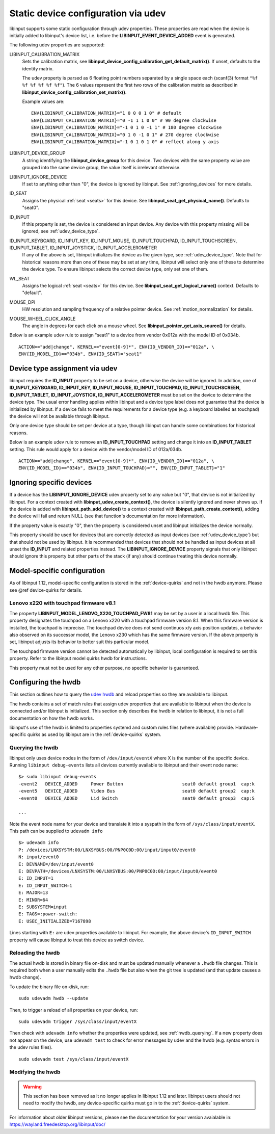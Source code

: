 .. _udev_config:

==============================================================================
Static device configuration via udev
==============================================================================

libinput supports some static configuration through udev properties.
These properties are read when the device is initially added
to libinput's device list, i.e. before the
**LIBINPUT_EVENT_DEVICE_ADDED** event is generated.

The following udev properties are supported:

LIBINPUT_CALIBRATION_MATRIX
    Sets the calibration matrix, see
    **libinput_device_config_calibration_get_default_matrix()**. If unset,
    defaults to the identity matrix.

    The udev property is parsed as 6 floating point numbers separated by a
    single space each (scanf(3) format ``"%f %f %f %f %f %f"``).
    The 6 values represent the first two rows of the calibration matrix as
    described in **libinput_device_config_calibration_set_matrix()**.

    Example values are: ::

          ENV{LIBINPUT_CALIBRATION_MATRIX}="1 0 0 0 1 0" # default
          ENV{LIBINPUT_CALIBRATION_MATRIX}="0 -1 1 1 0 0" # 90 degree clockwise
          ENV{LIBINPUT_CALIBRATION_MATRIX}="-1 0 1 0 -1 1" # 180 degree clockwise
          ENV{LIBINPUT_CALIBRATION_MATRIX}="0 1 0 -1 0 1" # 270 degree clockwise
          ENV{LIBINPUT_CALIBRATION_MATRIX}="-1 0 1 0 1 0" # reflect along y axis


LIBINPUT_DEVICE_GROUP
    A string identifying the **libinput_device_group** for this device. Two
    devices with the same property value are grouped into the same device group,
    the value itself is irrelevant otherwise.

LIBINPUT_IGNORE_DEVICE
    If set to anything other than "0", the device is ignored by libinput.
    See :ref:`ignoring_devices` for more details.

ID_SEAT
    Assigns the physical :ref:`seat <seats>` for this device. See
    **libinput_seat_get_physical_name()**. Defaults to "seat0".

ID_INPUT
    If this property is set, the device is considered an input device. Any
    device with this property missing will be ignored, see :ref:`udev_device_type`.

ID_INPUT_KEYBOARD, ID_INPUT_KEY, ID_INPUT_MOUSE, ID_INPUT_TOUCHPAD, ID_INPUT_TOUCHSCREEN, ID_INPUT_TABLET, ID_INPUT_JOYSTICK, ID_INPUT_ACCELEROMETER
    If any of the above is set, libinput initializes the device as the given
    type, see :ref:`udev_device_type`. Note that for historical reasons more than
    one of these may be set at any time, libinput will select only one of these
    to determine the device type. To ensure libinput selects the correct device
    type, only set one of them.

WL_SEAT
    Assigns the logical :ref:`seat <seats>` for this device. See
    **libinput_seat_get_logical_name()** context. Defaults to "default".

MOUSE_DPI
    HW resolution and sampling frequency of a relative pointer device.
    See :ref:`motion_normalization` for details.

MOUSE_WHEEL_CLICK_ANGLE
    The angle in degrees for each click on a mouse wheel. See
    **libinput_pointer_get_axis_source()** for details.


Below is an example udev rule to assign "seat1" to a device from vendor
0x012a with the model ID of 0x034b. ::

     ACTION=="add|change", KERNEL=="event[0-9]*", ENV{ID_VENDOR_ID}=="012a", \
     ENV{ID_MODEL_ID}=="034b", ENV{ID_SEAT}="seat1"



.. _udev_device_type:

------------------------------------------------------------------------------
Device type assignment via udev
------------------------------------------------------------------------------

libinput requires the **ID_INPUT** property to be set on a device,
otherwise the device will be ignored. In addition, one of
**ID_INPUT_KEYBOARD, ID_INPUT_KEY, ID_INPUT_MOUSE, ID_INPUT_TOUCHPAD,
ID_INPUT_TOUCHSCREEN, ID_INPUT_TABLET, ID_INPUT_JOYSTICK,
ID_INPUT_ACCELEROMETER** must be set on the device to determine the
device type. The usual error handling applies within libinput and a device
type label does not guarantee that the device is initialized by libinput.
If a device fails to meet the requirements for a device type (e.g. a keyboard
labelled as touchpad) the device will not be available through libinput.

Only one device type should be set per device at a type, though libinput can
handle some combinations for historical reasons.

Below is an example udev rule  to remove an **ID_INPUT_TOUCHPAD** setting
and change it into an **ID_INPUT_TABLET** setting. This rule would apply
for a device with the vendor/model ID of 012a/034b. ::

     ACTION=="add|change", KERNEL=="event[0-9]*", ENV{ID_VENDOR_ID}=="012a", \
     ENV{ID_MODEL_ID}=="034b", ENV{ID_INPUT_TOUCHPAD}="", ENV{ID_INPUT_TABLET}="1"



.. _ignoring_devices:

------------------------------------------------------------------------------
Ignoring specific devices
------------------------------------------------------------------------------

If a device has the **LIBINPUT_IGNORE_DEVICE** udev property set to any
value but "0", that device is not initialized by libinput. For a context
created with **libinput_udev_create_context()**, the device is silently ignored
and never shows up. If the device is added with **libinput_path_add_device()**
to a context created with **libinput_path_create_context()**, adding the device
will fail and return NULL (see that function's documentation for more
information).

If the property value is exactly "0", then the property is considered unset
and libinput initializes the device normally.

This property should be used for devices that are correctly detected as
input devices (see :ref:`udev_device_type`) but that should not be used by
libinput. It is recommended that devices that should not be handled as input
devices at all unset the **ID_INPUT** and related properties instead. The
**LIBINPUT_IGNORE_DEVICE** property signals that only libinput should
ignore this property but other parts of the stack (if any) should continue
treating this device normally.


.. _model_specific_configuration:

------------------------------------------------------------------------------
Model-specific configuration
------------------------------------------------------------------------------

As of libinput 1.12, model-specific configuration is stored in the
:ref:`device-quirks` and not in the hwdb anymore. Please see @ref device-quirks for
details.

.. _model_specific_configuration_x220fw81:

..............................................................................
Lenovo x220 with touchpad firmware v8.1
..............................................................................

The property **LIBINPUT_MODEL_LENOVO_X220_TOUCHPAD_FW81** may be set by a
user in a local hwdb file. This property designates the touchpad on a Lenovo
x220 with a touchpad firmware version 8.1. When this firmware version is
installed, the touchpad is imprecise. The touchpad device does not send
continuos x/y axis position updates, a behavior also observed on its
successor model, the Lenovo x230 which has the same firmware version. If the
above property is set, libinput adjusts its behavior to better suit this
particular model.

The touchpad firmware version cannot be detected automatically by libinput,
local configuration is required to set this property. Refer to the libinput
model quirks hwdb for instructions.

This property must not be used for any other purpose, no specific behavior
is guaranteed.


.. _hwdb:

------------------------------------------------------------------------------
Configuring the hwdb
------------------------------------------------------------------------------

This section outlines how to query the
`udev hwdb <https://www.freedesktop.org/software/systemd/man/hwdb.html>`_
and reload properties so they are available to libinput.

The hwdb contains a set of match rules that assign udev properties that are
available to libinput when the device is connected and/or libinput is
initialized. This section only describes the hwdb in relation to libinput,
it is not a full documentation on how the hwdb works.

libinput's use of the hwdb is limited to properties systemd and custom
rules files (where available) provide. Hardware-specific quirks as used by
libinput are in the :ref:`device-quirks` system.

.. _hwdb_querying:

..............................................................................
Querying the hwdb
..............................................................................

libinput only uses device nodes in the form of ``/dev/input/eventX`` where X
is the number of the specific device. Running ``libinput debug-events`` lists
all devices currently available to libinput and their event node name: ::

    $> sudo libinput debug-events
    -event2   DEVICE_ADDED     Power Button                      seat0 default group1  cap:k
    -event5   DEVICE_ADDED     Video Bus                         seat0 default group2  cap:k
    -event0   DEVICE_ADDED     Lid Switch                        seat0 default group3  cap:S

    ...

Note the event node name for your device and translate it into a syspath in
the form of ``/sys/class/input/eventX``. This path can be supplied to ``udevadm
info`` ::

    $> udevadm info
    P: /devices/LNXSYSTM:00/LNXSYBUS:00/PNP0C0D:00/input/input0/event0
    N: input/event0
    E: DEVNAME=/dev/input/event0
    E: DEVPATH=/devices/LNXSYSTM:00/LNXSYBUS:00/PNP0C0D:00/input/input0/event0
    E: ID_INPUT=1
    E: ID_INPUT_SWITCH=1
    E: MAJOR=13
    E: MINOR=64
    E: SUBSYSTEM=input
    E: TAGS=:power-switch:
    E: USEC_INITIALIZED=7167898

Lines starting with ``E:`` are udev properties available to libinput. For
example, the above device's ``ID_INPUT_SWITCH`` property will cause libinput
to treat this device as switch device.


.. _hwdb_reloading:

..............................................................................
Reloading the hwdb
..............................................................................

The actual hwdb is stored in binary file on-disk and must be updated
manually whenever a ``.hwdb`` file changes. This is required both when a user
manually edits the ``.hwdb`` file but also when the git tree is updated (and
that update causes a hwdb change).

To update the binary file on-disk, run: ::

    sudo udevadm hwdb --update

Then, to trigger a reload of all properties on your device, run: ::

    sudo udevadm trigger /sys/class/input/eventX

Then check with ``udevadm info`` whether the properties were updated, see
:ref:`hwdb_querying`. If a new property does not appear on the device, use ``udevadm
test`` to check for error messages by udev and the hwdb (e.g. syntax errors
in the udev rules files). ::

    sudo udevadm test /sys/class/input/eventX

.. _hwdb_modifying:

..............................................................................
Modifying the hwdb
..............................................................................

.. warning:: This section has been removed as it no longer applies in libinput 1.12
             and later. libinput users should not need to modify the hwdb, any
             device-specific quirks must go in to the :ref:`device-quirks` system.

For information about older libinput versions, please see the documentation
for your version avaialable in: https://wayland.freedesktop.org/libinput/doc/

